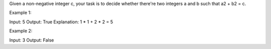Given a non-negative integer c, your task is to decide whether there're
two integers a and b such that a2 + b2 = c.

Example 1:

Input: 5 Output: True Explanation: 1 \* 1 + 2 \* 2 = 5

Example 2:

Input: 3 Output: False
